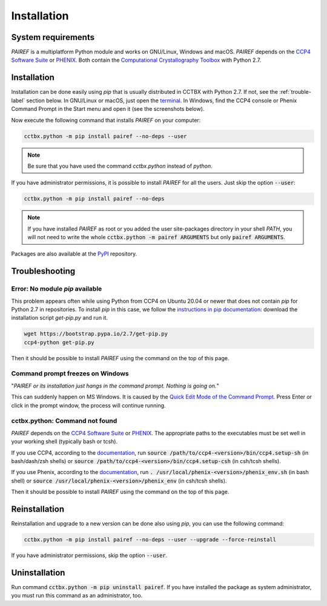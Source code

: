 .. _installation-label:

Installation
============

System requirements
-------------------

*PAIREF* is a multiplatform Python module and works on GNU/Linux, Windows and macOS. *PAIREF* depends on the `CCP4 Software Suite <http://www.ccp4.ac.uk>`_ or `PHENIX <https://www.phenix-online.org>`_. Both contain the `Computational Crystallography Toolbox <https://cci.lbl.gov/cctbx_docs/index.html>`_ with Python 2.7.

Installation
------------

Installation can be done easily using *pip* that is usually distributed in CCTBX with Python 2.7. If not, see the :ref:`trouble-label` section below. In GNU/Linux or macOS, just open the `terminal <https://en.wikipedia.org/wiki/Terminal_emulator>`_. In Windows, find the CCP4 console or Phenix Command Prompt in the Start menu and open it (see the screenshots below).

.. image:: _static/ccp4console.gif
.. image:: _static/phenix_command_prompt.gif

Now execute the following command that installs *PAIREF* on your computer:

.. code ::

   cctbx.python -m pip install pairef --no-deps --user

.. note::
   Be sure that you have used the command `cctbx.python` instead of `python`.

If you have administrator permissions, it is possible to install *PAIREF* for all the users. Just skip the option :code:`--user`:

.. code ::

   cctbx.python -m pip install pairef --no-deps

.. note::
   If you have installed *PAIREF* as root or you added the user site-packages directory in your shell *PATH*, you will not need to write the whole :code:`cctbx.python -m pairef ARGUMENTS` but only :code:`pairef ARGUMENTS`.

Packages are also available at the `PyPI <https://pypi.org/project/pairef/>`_ repository.

.. _trouble-label:

Troubleshooting
---------------

Error: No module *pip* available
::::::::::::::::::::::::::::::::

This problem appears often while using Python from CCP4 on Ubuntu 20.04 or newer that does not contain *pip* for Python 2.7 in repositories. To install *pip* in this case, we follow the `instructions in pip documentation <https://pip.pypa.io/en/stable/installing/#installing-with-get-pip-py>`_: download the installation script *get-pip.py* and run it. 

.. code ::

   wget https://bootstrap.pypa.io/2.7/get-pip.py
   ccp4-python get-pip.py

Then it should be possible to install *PAIREF* using the command on the top of this page.

Command prompt freezes on Windows
:::::::::::::::::::::::::::::::::

"*PAIREF or its installation just hangs in the command prompt. Nothing is going on.*"

This can suddenly happen on MS Windows. It is caused by the `Quick Edit Mode of the Command Prompt <https://social.msdn.microsoft.com/Forums/en-US/bf9f97a1-ebbb-4f35-bbb6-6af740a71c76/how-to-disable-command-window-quick-edit-mode-once-and-for-all?forum=vcgeneral>`_. Press Enter or click in the prompt window, the process will continue running.

cctbx.python: Command not found
:::::::::::::::::::::::::::::::

*PAIREF* depends on the `CCP4 Software Suite <http://www.ccp4.ac.uk/>`_ or `PHENIX <https://www.phenix-online.org>`_. The appropriate paths to the executables must be set well in your working shell (typically bash or tcsh).

If you use CCP4, according to the `documentation <http://legacy.ccp4.ac.uk/docs.php#commandline>`_, run :code:`source /path/to/ccp4-<version>/bin/ccp4.setup-sh` (in bash/dash/zsh shells) or :code:`source /path/to/ccp4-<version>/bin/ccp4.setup-csh` (in csh/tcsh shells).

If you use Phenix, according to the `documentation <https://www.phenix-online.org/documentation/install-setup-run.html#setting-up-the-command-line-environment>`_, run :code:`. /usr/local/phenix-<version>/phenix_env.sh` (in bash shell) or :code:`source /usr/local/phenix-<version>/phenix_env` (in csh/tcsh shells).

Then it should be possible to install *PAIREF* using the command on the top of this page.

Reinstallation
--------------

Reinstallation and upgrade to a new version can be done also using *pip*, you can use the following command:

.. code ::

   cctbx.python -m pip install pairef --no-deps --user --upgrade --force-reinstall


If you have administrator permissions, skip the option :code:`--user`.

Uninstallation
--------------

Run command :code:`cctbx.python -m pip uninstall pairef`. If you have installed the package as system administrator, you must run this command as an administrator, too.
